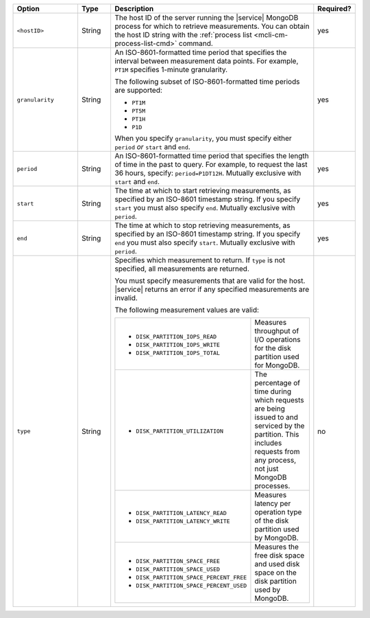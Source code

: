 .. list-table::
   :header-rows: 1
   :widths: 20 10 60 10

   * - Option
     - Type
     - Description
     - Required?

   * - ``<hostID>``
     - String
     - The host ID of the server running the |service| MongoDB process
       for which to retrieve measurements. You can obtain the host ID string
       with the :ref:`process list <mcli-cm-process-list-cmd>` command.
     - yes

   * - ``granularity``
     - String
     - An ISO-8601-formatted time period that specifies the interval
       between measurement data points. For example, ``PT1M`` specifies
       1-minute granularity.
   
       The following subset of ISO-8601-formatted time periods are 
       supported:
   
       - ``PT1M``
       - ``PT5M``
       - ``PT1H``
       - ``P1D``
   
       When you specify ``granularity``, you must specify either ``period``
       *or* ``start`` and ``end``.
     - yes
   
   * - ``period``
     - String
     - An ISO-8601-formatted time period that specifies the length of time in
       the past to query. For example, to request the last 36 hours, specify:
       ``period=P1DT12H``. Mutually exclusive with ``start`` and ``end``.
     - yes
   
   * - ``start``
     - String
     - The time at which to start retrieving measurements, as specified by an
       ISO-8601 timestamp string. If you specify ``start`` you must also
       specify ``end``. Mutually exclusive with ``period``.
     - yes
   
   * - ``end``
     - String
     - The time at which to stop retrieving measurements, as specified by an
       ISO-8601 timestamp string. If you specify ``end`` you must also
       specify ``start``. Mutually exclusive with ``period``.
     - yes
   
   * - ``type``
     - String
     - Specifies which measurement to return. If ``type`` is not specified, all
       measurements are returned.
   
       You must specify measurements that are valid for the host. |service|
       returns an error if any specified measurements are invalid.
   
       The following measurement values are valid:
   
       .. list-table::
   
          * - - ``DISK_PARTITION_IOPS_READ``
              - ``DISK_PARTITION_IOPS_WRITE``
              - ``DISK_PARTITION_IOPS_TOTAL``
          
            - Measures throughput of I/O operations for the disk partition used for
              MongoDB.
          
          * - - ``DISK_PARTITION_UTILIZATION``
          
            - The percentage of time during which requests are being issued to and
              serviced by the partition. This includes requests from any process, not
              just MongoDB processes.
          
          * - - ``DISK_PARTITION_LATENCY_READ``
              - ``DISK_PARTITION_LATENCY_WRITE``
          
            - Measures latency per operation type of the disk partition used by
              MongoDB.
          
          * - - ``DISK_PARTITION_SPACE_FREE``
              - ``DISK_PARTITION_SPACE_USED``
              - ``DISK_PARTITION_SPACE_PERCENT_FREE``
              - ``DISK_PARTITION_SPACE_PERCENT_USED``
          
            - Measures the free disk space and used disk space on the disk partition
              used by MongoDB.
     - no
   